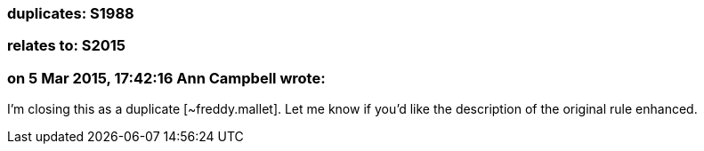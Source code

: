 === duplicates: S1988

=== relates to: S2015

=== on 5 Mar 2015, 17:42:16 Ann Campbell wrote:
I'm closing this as a duplicate [~freddy.mallet]. Let me know if you'd like the description of the original rule enhanced.

